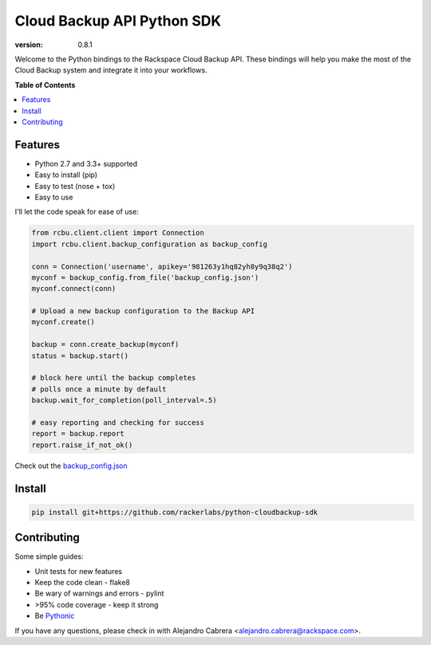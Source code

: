 ***************************
Cloud Backup API Python SDK
***************************

.. image:: https://jenkins.drivesrvr-dev.com/job/python-cloudbackup-client/badge/icon
    :target: http://sonar.drivesrvr-dev.com:9000/dashboard/index/2941

:version: 0.8.1

Welcome to the Python bindings to the Rackspace Cloud Backup
API. These bindings will help you make the most of the Cloud Backup
system and integrate it into your workflows.

**Table of Contents**

.. contents::
    :local:
    :depth: 2
    :backlinks: none

========
Features
========

* Python 2.7 and 3.3+ supported
* Easy to install (pip)
* Easy to test (nose + tox)
* Easy to use

I'll let the code speak for ease of use:

.. code-block:: python

    from rcbu.client.client import Connection
    import rcbu.client.backup_configuration as backup_config

    conn = Connection('username', apikey='981263y1hq82yh8y9q38q2')
    myconf = backup_config.from_file('backup_config.json')
    myconf.connect(conn)

    # Upload a new backup configuration to the Backup API
    myconf.create()

    backup = conn.create_backup(myconf)
    status = backup.start()

    # block here until the backup completes
    # polls once a minute by default
    backup.wait_for_completion(poll_interval=.5)

    # easy reporting and checking for success
    report = backup.report
    report.raise_if_not_ok()


Check out the `backup_config.json`_

=======
Install
=======

.. code-block:: bash

    pip install git+https://github.com/rackerlabs/python-cloudbackup-sdk

============
Contributing
============

Some simple guides:

* Unit tests for new features
* Keep the code clean - flake8
* Be wary of warnings and errors - pylint
* >95% code coverage - keep it strong
* Be `Pythonic`_

If you have any questions, please check in with Alejandro Cabrera
<alejandro.cabrera@rackspace.com>.

.. _Pythonic: http://www.python.org/dev/peps/pep-0020/
.. _backup_config.json: https://github.com/racker/python-cloudbackup-client/blob/master/examples/create_a_backup/backup_config.json
